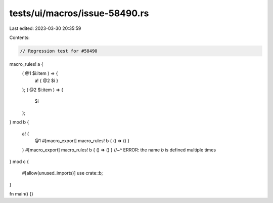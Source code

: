 tests/ui/macros/issue-58490.rs
==============================

Last edited: 2023-03-30 20:35:59

Contents:

.. code-block:: rs

    // Regression test for #58490

macro_rules! a {
    ( @1 $i:item ) => {
        a! { @2 $i }
    };
    ( @2 $i:item ) => {
        $i
    };
}
mod b {
    a! {
        @1
        #[macro_export]
        macro_rules! b { () => () }
    }
    #[macro_export]
    macro_rules! b { () => () }
    //~^ ERROR: the name `b` is defined multiple times
}
mod c {
    #[allow(unused_imports)]
    use crate::b;
}

fn main() {}


